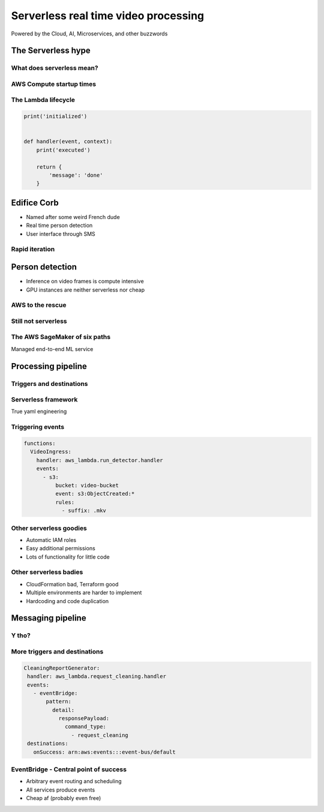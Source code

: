 =====================================
Serverless real time video processing
=====================================

Powered by the Cloud, AI, Microservices, and other buzzwords

The Serverless hype
===================

What does serverless mean?
--------------------------

.. image:: _static/empty_racks.jpg

.. Advantages of serverless:
   - No management
   - Faster startup times
   - "Infinite scale"
   - Business logic only


AWS Compute startup times
-------------------------

.. revealjs_fragments::

   * EC2 - minutes
   * Fargate - seconds
   * Lambda - milliseconds (when warm and cozy)
   * https://firecracker-microvm.github.io/

The Lambda lifecycle
--------------------

.. code-block:: python

   print('initialized')


   def handler(event, context):
       print('executed')

       return {
           'message': 'done'
       }

.. What is a cold start and the advantages of a warm lambda

Edifice Corb
============

.. image:: _static/corbusier.jpg

* Named after some weird French dude
* Real time person detection
* User interface through SMS

Rapid iteration
---------------

.. image:: _static/say_agile.jpg

.. Constantly reworking the infrastructure and sometimes even the business logic

Person detection
================

* Inference on video frames is compute intensive
* GPU instances are neither serverless nor cheap

.. image:: _static/god_damn_aws_charges.jpg
   :width: 60%

.. Don't use GPU for inference unless absolutely necessary

AWS to the rescue
-----------------

.. image:: _static/behold_elastic_inference.jpg
   :width: 40%

Still not serverless
--------------------

.. image:: _static/elastic_inference.png
   :width: 40%

The AWS SageMaker of six paths
------------------------------

Managed end-to-end ML service

.. image:: _static/sagemaker_studio.jpg
   :width: 80%

Processing pipeline
===================

.. image:: _static/processing_pipeline.png

Triggers and destinations
-------------------------

.. image:: _static/triggers_and_destinations.png

Serverless framework
--------------------

.. image:: _static/serverless.jpg
   :width: 30%

True yaml engineering

.. No manual zip files, less architecture management, but less flexible

Triggering events
-----------------

.. code-block:: yaml

   functions:
     VideoIngress:
       handler: aws_lambda.run_detector.handler
       events:
         - s3:
             bucket: video-bucket
             event: s3:ObjectCreated:*
             rules:
               - suffix: .mkv

Other serverless goodies
------------------------

* Automatic IAM roles
* Easy additional permissions
* Lots of functionality for little code

.. show serverless.yaml

Other serverless badies
-----------------------

* CloudFormation bad, Terraform good
* Multiple environments are harder to implement
* Hardcoding and code duplication

.. show serverless.yaml

Messaging pipeline
==================

.. image:: _static/messaging_pipeline.png
   :width: 40%

.. Current architecture. Will be more complex when we add alarms. Talk about sync/async lambda calls

Y tho?
------

.. image:: _static/why_few_lambda.jpg

.. Why microservices. Easier parallel development. Easier testing


More triggers and destinations
------------------------------

.. code-block:: yaml

  CleaningReportGenerator:
   handler: aws_lambda.request_cleaning.handler
   events:
     - eventBridge:
         pattern:
           detail:
             responsePayload:
               command_type:
                 - request_cleaning
   destinations:
     onSuccess: arn:aws:events:::event-bus/default

EventBridge - Central point of success
--------------------------------------

* Arbitrary event routing and scheduling
* All services produce events
* Cheap af (probably even free)
